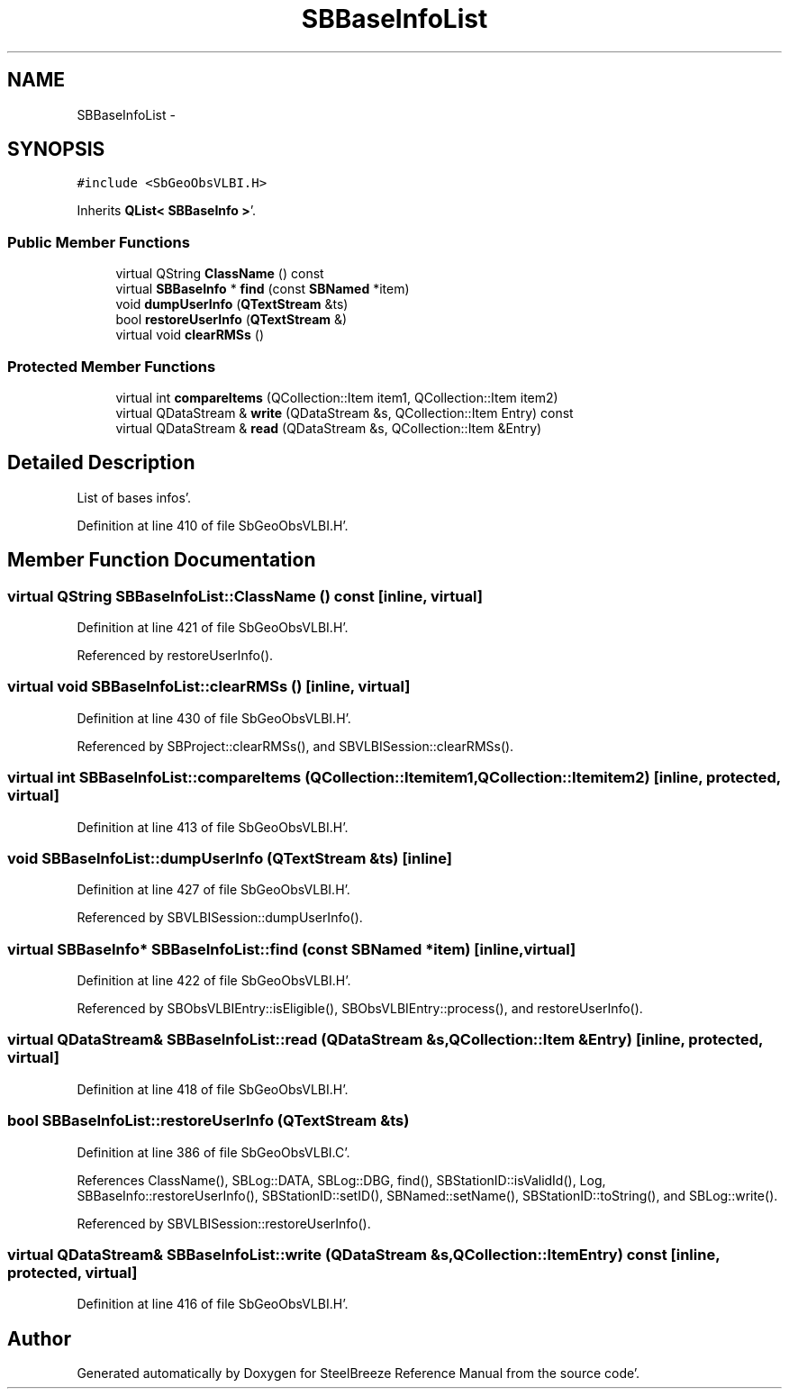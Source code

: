 .TH "SBBaseInfoList" 3 "Mon May 14 2012" "Version 2.0.2" "SteelBreeze Reference Manual" \" -*- nroff -*-
.ad l
.nh
.SH NAME
SBBaseInfoList \- 
.SH SYNOPSIS
.br
.PP
.PP
\fC#include <SbGeoObsVLBI\&.H>\fP
.PP
Inherits \fBQList< SBBaseInfo >\fP'\&.
.SS "Public Member Functions"

.in +1c
.ti -1c
.RI "virtual QString \fBClassName\fP () const "
.br
.ti -1c
.RI "virtual \fBSBBaseInfo\fP * \fBfind\fP (const \fBSBNamed\fP *item)"
.br
.ti -1c
.RI "void \fBdumpUserInfo\fP (\fBQTextStream\fP &ts)"
.br
.ti -1c
.RI "bool \fBrestoreUserInfo\fP (\fBQTextStream\fP &)"
.br
.ti -1c
.RI "virtual void \fBclearRMSs\fP ()"
.br
.in -1c
.SS "Protected Member Functions"

.in +1c
.ti -1c
.RI "virtual int \fBcompareItems\fP (QCollection::Item item1, QCollection::Item item2)"
.br
.ti -1c
.RI "virtual QDataStream & \fBwrite\fP (QDataStream &s, QCollection::Item Entry) const "
.br
.ti -1c
.RI "virtual QDataStream & \fBread\fP (QDataStream &s, QCollection::Item &Entry)"
.br
.in -1c
.SH "Detailed Description"
.PP 
List of bases infos'\&. 
.PP
Definition at line 410 of file SbGeoObsVLBI\&.H'\&.
.SH "Member Function Documentation"
.PP 
.SS "virtual QString SBBaseInfoList::ClassName () const\fC [inline, virtual]\fP"
.PP
Definition at line 421 of file SbGeoObsVLBI\&.H'\&.
.PP
Referenced by restoreUserInfo()\&.
.SS "virtual void SBBaseInfoList::clearRMSs ()\fC [inline, virtual]\fP"
.PP
Definition at line 430 of file SbGeoObsVLBI\&.H'\&.
.PP
Referenced by SBProject::clearRMSs(), and SBVLBISession::clearRMSs()\&.
.SS "virtual int SBBaseInfoList::compareItems (QCollection::Itemitem1, QCollection::Itemitem2)\fC [inline, protected, virtual]\fP"
.PP
Definition at line 413 of file SbGeoObsVLBI\&.H'\&.
.SS "void SBBaseInfoList::dumpUserInfo (\fBQTextStream\fP &ts)\fC [inline]\fP"
.PP
Definition at line 427 of file SbGeoObsVLBI\&.H'\&.
.PP
Referenced by SBVLBISession::dumpUserInfo()\&.
.SS "virtual \fBSBBaseInfo\fP* SBBaseInfoList::find (const \fBSBNamed\fP *item)\fC [inline, virtual]\fP"
.PP
Definition at line 422 of file SbGeoObsVLBI\&.H'\&.
.PP
Referenced by SBObsVLBIEntry::isEligible(), SBObsVLBIEntry::process(), and restoreUserInfo()\&.
.SS "virtual QDataStream& SBBaseInfoList::read (QDataStream &s, QCollection::Item &Entry)\fC [inline, protected, virtual]\fP"
.PP
Definition at line 418 of file SbGeoObsVLBI\&.H'\&.
.SS "bool SBBaseInfoList::restoreUserInfo (\fBQTextStream\fP &ts)"
.PP
Definition at line 386 of file SbGeoObsVLBI\&.C'\&.
.PP
References ClassName(), SBLog::DATA, SBLog::DBG, find(), SBStationID::isValidId(), Log, SBBaseInfo::restoreUserInfo(), SBStationID::setID(), SBNamed::setName(), SBStationID::toString(), and SBLog::write()\&.
.PP
Referenced by SBVLBISession::restoreUserInfo()\&.
.SS "virtual QDataStream& SBBaseInfoList::write (QDataStream &s, QCollection::ItemEntry) const\fC [inline, protected, virtual]\fP"
.PP
Definition at line 416 of file SbGeoObsVLBI\&.H'\&.

.SH "Author"
.PP 
Generated automatically by Doxygen for SteelBreeze Reference Manual from the source code'\&.
